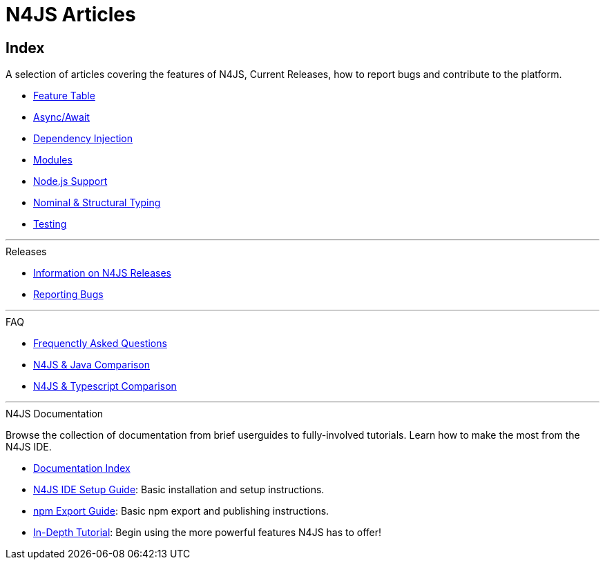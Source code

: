 :doctype: book
:showtitle: false

.N4JS Articles
= N4JS Articles

.A selection of articles covering the features of N4JS, Current Releases, how to report bugs and contribute to the platform.

== Index

* <<../features/index.adoc#n4js-language-and-ide-features,Feature Table>>
* <<../features/async-await.adoc#async-await,Async/Await>>
* <<../features/dependency-injection.adoc#dependency-injection-in-n4js,Dependency Injection>>
* <<../features/modules.adoc#modules,Modules>>
* <<../features/nodejs-support.adoc#node-js-support,Node.js Support>>
* <<../features/nominal-and-structural-typing.adoc#nominal-and-structural-typing,Nominal & Structural Typing>>
* <<../features/testing.adoc#testing,Testing>>

***
.Releases

* <<../releases/index.adoc#releases,Information on N4JS Releases>>
* <<../releases/reporting-bugs.adoc#reporting-bugs,Reporting Bugs>>

***
.FAQ

* <<../faq/index.adoc#faq,Frequenctly Asked Questions>>
* <<../faq/comparison-java.adoc#n4js-and-java,N4JS & Java Comparison>>
* <<../faq/comparison-typescript.adoc#n4js-and-typescript,N4JS & Typescript Comparison>>

***
.N4JS Documentation

Browse the collection of documentation from brief userguides to fully-involved tutorials. Learn how to make the most from
the N4JS IDE.

* <<../userguides/index.adoc#index,Documentation Index>>
* <<../userguides/ide-setup.adoc#_ide_setup,N4JS IDE Setup Guide>>: Basic installation and setup instructions.
* <<../userguides/npm-export-guide.adoc#_npm_export_guide,npm Export Guide>>: Basic npm export and publishing instructions.
* <<../userguides/tutorial.adoc#_tutorial,In-Depth Tutorial>>: Begin using the more powerful features N4JS has to offer!

